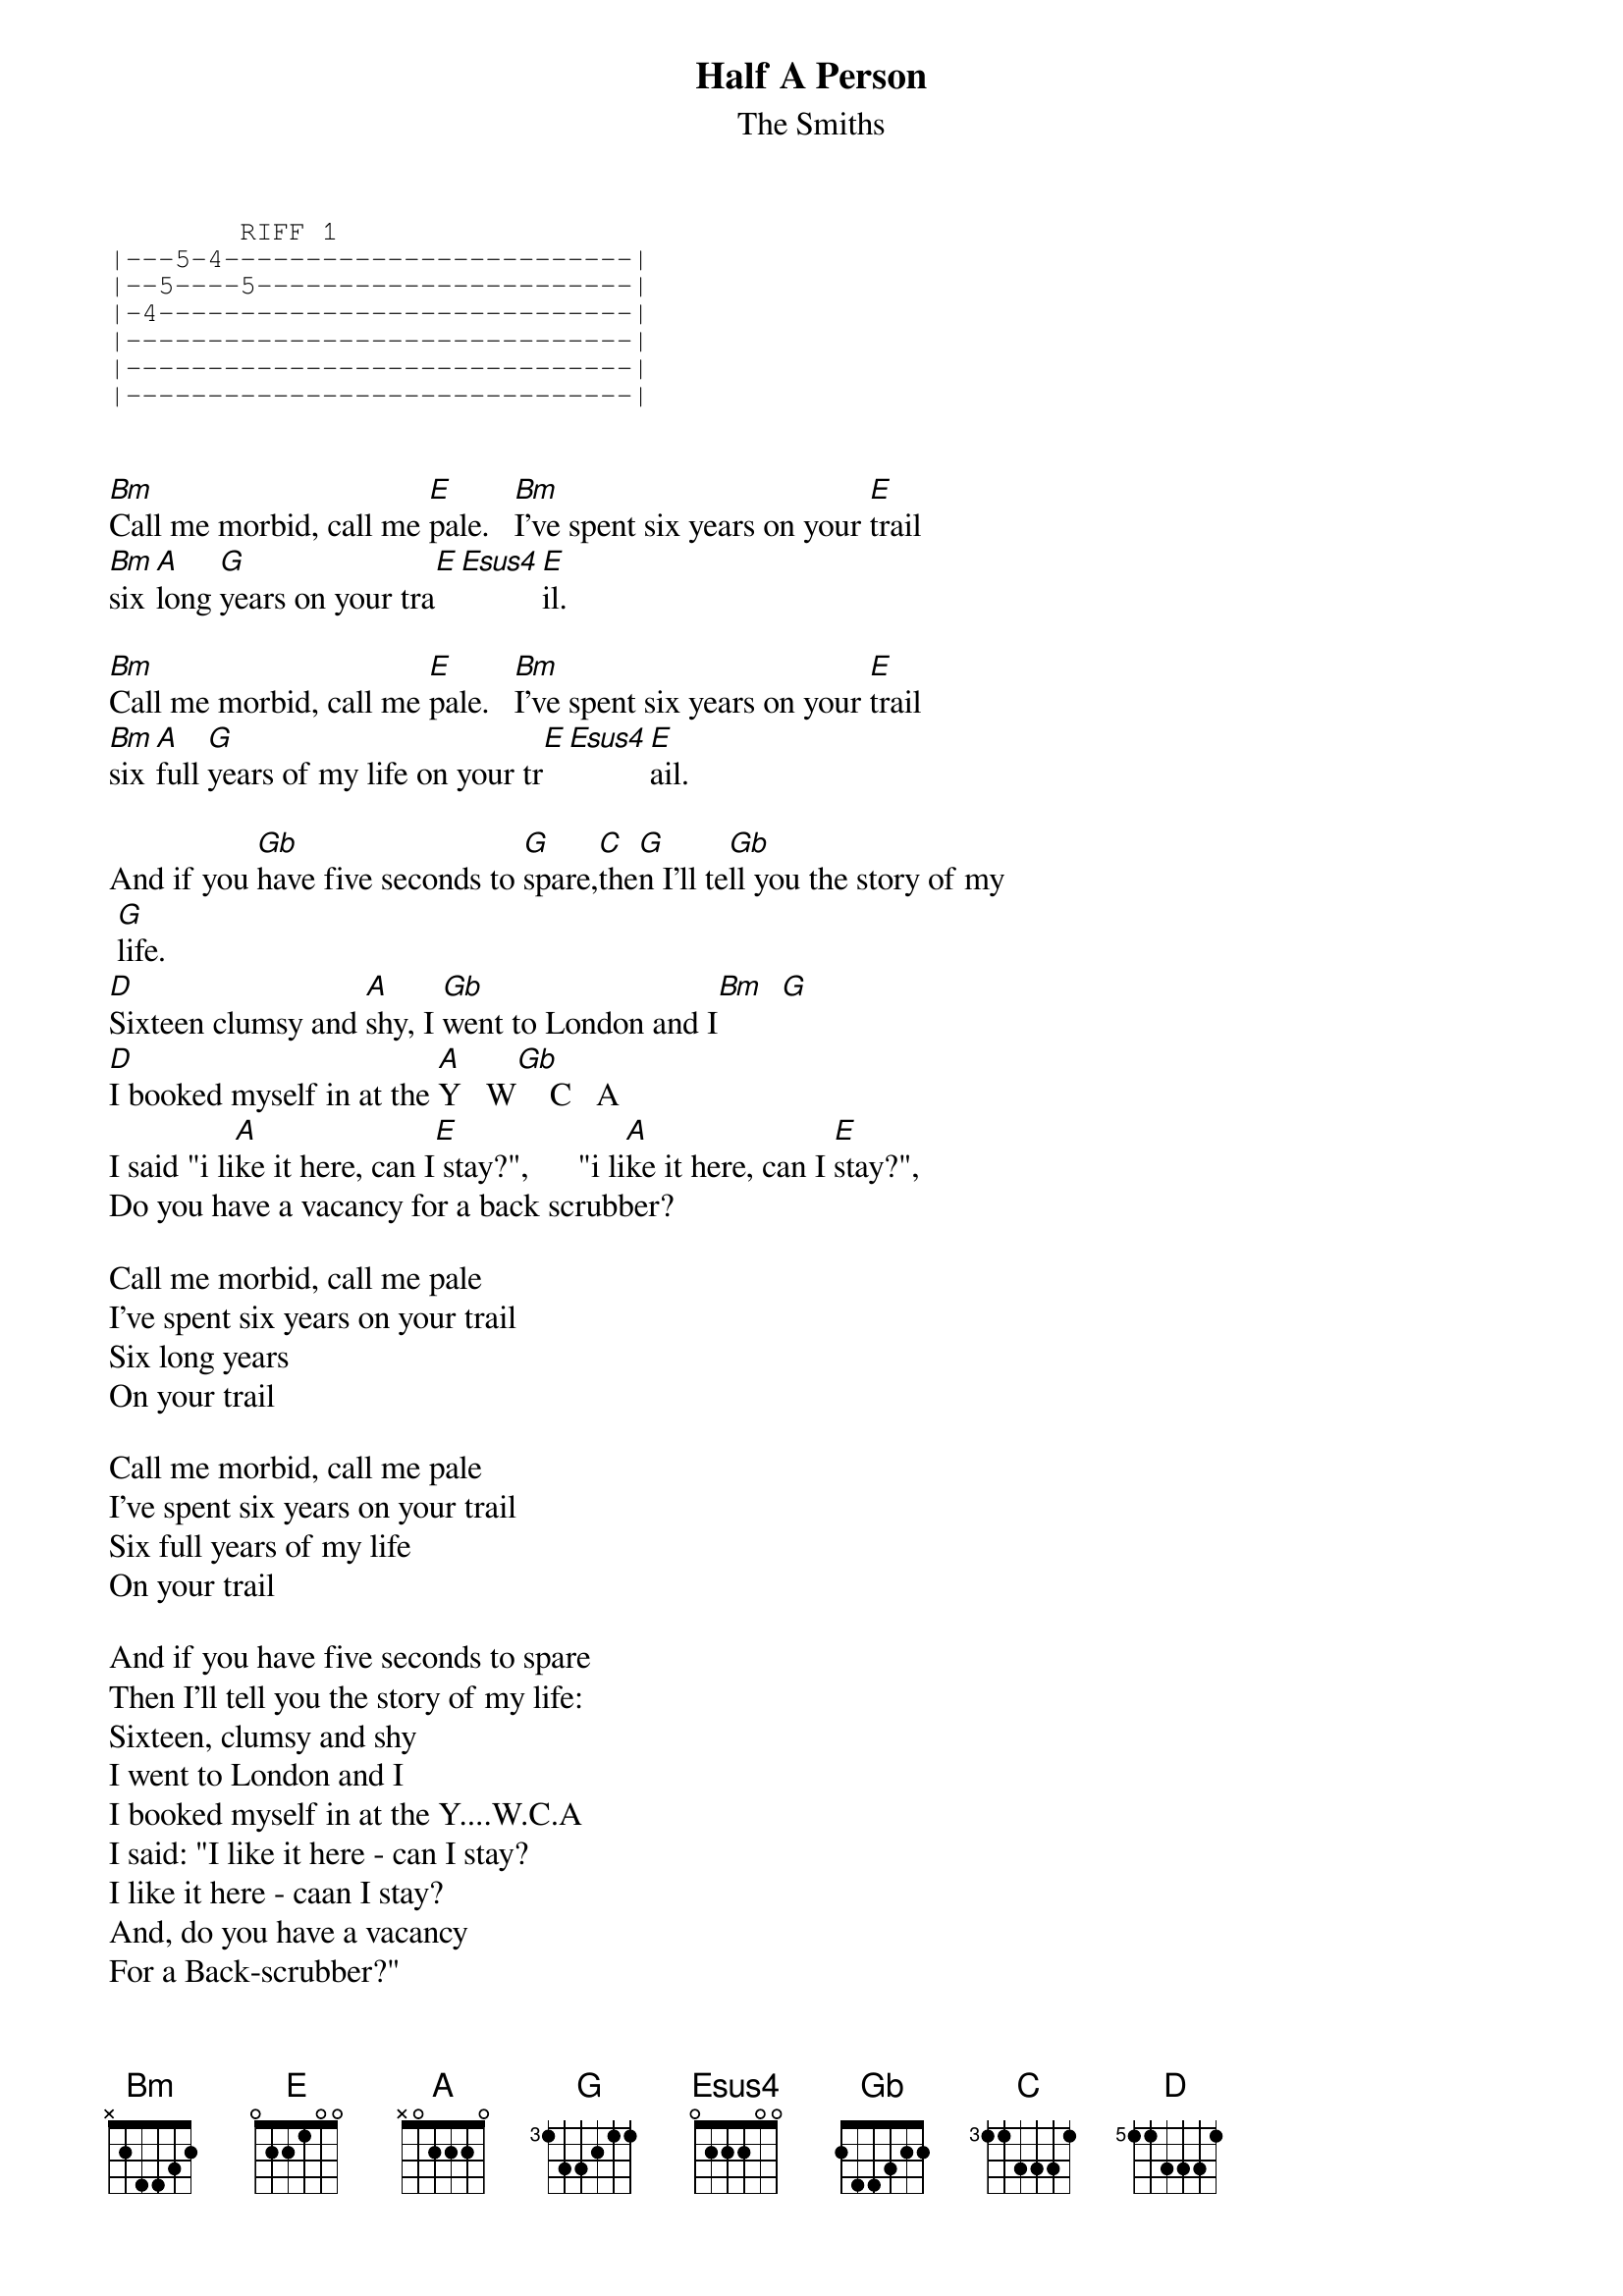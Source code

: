{t: Half A Person}
{st:The Smiths}
{define: C   base-fret 3 frets 1 1 3 3 3 1}
{define: C#m base-fret 3 frets 1 1 3 3 2 1}
{define: D   base-fret 5 frets 1 1 3 3 3 1}
{define: G   base-fret 3 frets 1 3 3 2 1 1}

{sot}
        RIFF 1
|---5-4-------------------------|
|--5----5-----------------------|
|-4-----------------------------|
|-------------------------------|
|-------------------------------|
|-------------------------------|
{eot}


[Bm]Call me morbid, call me [E]pale.   [Bm]I've spent six years on your [E]trail
[Bm]six [A]long [G]years on your tra[E][Esus4][E]il.

[Bm]Call me morbid, call me [E]pale.   [Bm]I've spent six years on your [E]trail
[Bm]six [A]full [G]years of my life on your tr[E][Esus4][E]ail.

And if you [Gb]have five seconds to [G]spare,[C]the[G]n I'll te[Gb]ll you the story of my
 [G]life.
[D]Sixteen clumsy and [A]shy, I [Gb]went to London and I[Bm]  [G] 
[D]I booked myself in at the [A]Y   W[Gb]    C   A
I said "i li[A]ke it here, can I[E] stay?",      "i li[A]ke it here, can I [E]stay?",    
Do you have a vacancy for a back scrubber?

Call me morbid, call me pale
I've spent six years on your trail
Six long years
On your trail

Call me morbid, call me pale
I've spent six years on your trail
Six full years of my life 
On your trail

And if you have five seconds to spare
Then I'll tell you the story of my life: 
Sixteen, clumsy and shy
I went to London and I
I booked myself in at the Y....W.C.A
I said: "I like it here - can I stay?
I like it here - caan I stay?
And, do you have a vacancy
For a Back-scrubber?"

She was left behind, and sour
And she wrote to me on the hour
She said: "In the days when you were
hopelessly poor
I just liked you more..."

So if you have five seconds to spare
Then I'll tell you the story of my life: 
Sixteen, clumsy and shy
I went to London and I
I booked myself in at the Y....W.C.A
I said: "I like it here - can I stay?
I like it here - caan I stay?
And, do you have a vacancy
For a Back-scrubber?"

Call me morbid, call me pale
I've spent too long on your trail
Far too long
Chasing your tail

And if you have five seconds to spare
Then I'll tell you the story of my life
Sixteen, clumsy and shy
That's the story of my life
Sixteen, clumsy and shy
The story of my life

That's the story of my life
That's the story of my life
That's the story of my life

